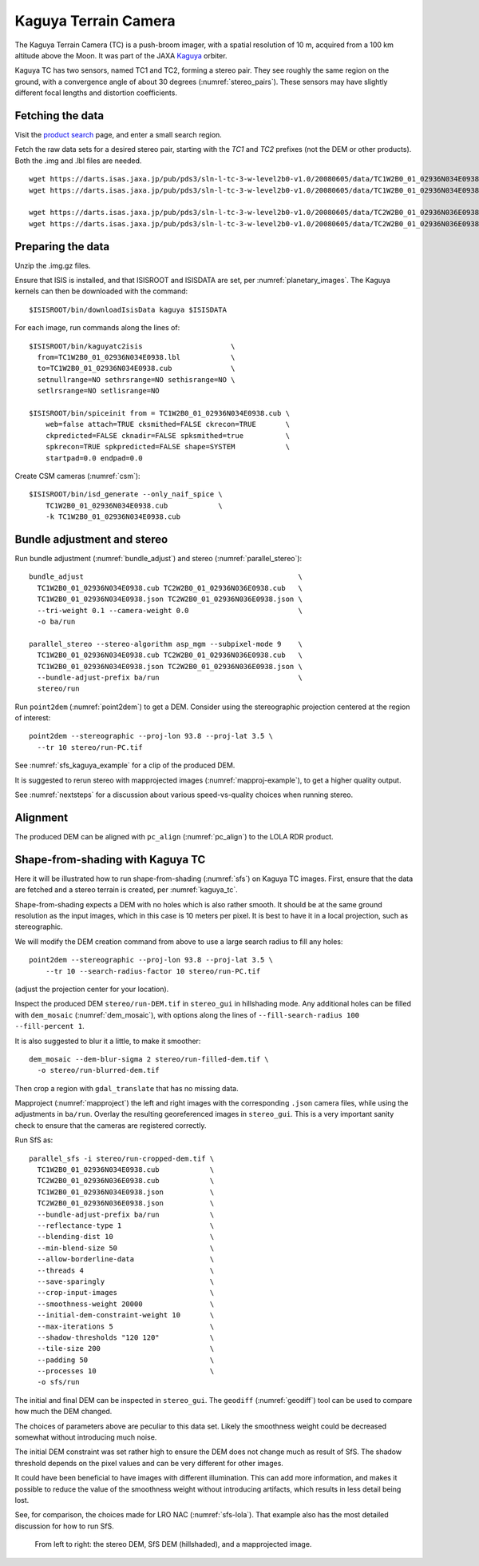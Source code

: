.. _kaguya_tc:

Kaguya Terrain Camera
---------------------

The Kaguya Terrain Camera (TC) is a push-broom imager, with a spatial resolution
of 10 m, acquired from a 100 km altitude above the Moon. It was part of the JAXA
`Kaguya <https://en.wikipedia.org/wiki/SELENE>`_ orbiter.

Kaguya TC has two sensors, named TC1 and TC2, forming a stereo pair. They see
roughly the same region on the ground, with a convergence angle of about 30 degrees
(:numref:`stereo_pairs`). These sensors may have slightly different focal
lengths and distortion coefficients.

Fetching the data
~~~~~~~~~~~~~~~~~

Visit the `product search
<https://darts.isas.jaxa.jp/planet/pdap/selene/product_search.html>`_ page, and
enter a small search region.

Fetch the raw data sets for a desired stereo pair, starting with the *TC1* and
*TC2* prefixes (not the DEM or other products). Both the .img and .lbl files are needed. 

::

    wget https://darts.isas.jaxa.jp/pub/pds3/sln-l-tc-3-w-level2b0-v1.0/20080605/data/TC1W2B0_01_02936N034E0938.img.gz
    wget https://darts.isas.jaxa.jp/pub/pds3/sln-l-tc-3-w-level2b0-v1.0/20080605/data/TC1W2B0_01_02936N034E0938.lbl

    wget https://darts.isas.jaxa.jp/pub/pds3/sln-l-tc-3-w-level2b0-v1.0/20080605/data/TC2W2B0_01_02936N036E0938.img.gz
    wget https://darts.isas.jaxa.jp/pub/pds3/sln-l-tc-3-w-level2b0-v1.0/20080605/data/TC2W2B0_01_02936N036E0938.lbl

Preparing the data
~~~~~~~~~~~~~~~~~~

Unzip the .img.gz files.

Ensure that ISIS is installed, and that ISISROOT and ISISDATA are set, per
:numref:`planetary_images`. The Kaguya kernels can then be downloaded with the
command::

    $ISISROOT/bin/downloadIsisData kaguya $ISISDATA

For each image, run commands along the lines of::

    $ISISROOT/bin/kaguyatc2isis                     \
      from=TC1W2B0_01_02936N034E0938.lbl            \
      to=TC1W2B0_01_02936N034E0938.cub              \
      setnullrange=NO sethrsrange=NO sethisrange=NO \
      setlrsrange=NO setlisrange=NO

    $ISISROOT/bin/spiceinit from = TC1W2B0_01_02936N034E0938.cub \
        web=false attach=TRUE cksmithed=FALSE ckrecon=TRUE       \
        ckpredicted=FALSE cknadir=FALSE spksmithed=true          \
        spkrecon=TRUE spkpredicted=FALSE shape=SYSTEM            \
        startpad=0.0 endpad=0.0

Create CSM cameras (:numref:`csm`)::

    $ISISROOT/bin/isd_generate --only_naif_spice \
        TC1W2B0_01_02936N034E0938.cub            \
        -k TC1W2B0_01_02936N034E0938.cub

Bundle adjustment and stereo
~~~~~~~~~~~~~~~~~~~~~~~~~~~~

Run bundle adjustment (:numref:`bundle_adjust`) and stereo
(:numref:`parallel_stereo`)::

    bundle_adjust                                                   \
      TC1W2B0_01_02936N034E0938.cub TC2W2B0_01_02936N036E0938.cub   \
      TC1W2B0_01_02936N034E0938.json TC2W2B0_01_02936N036E0938.json \
      --tri-weight 0.1 --camera-weight 0.0                          \
      -o ba/run

    parallel_stereo --stereo-algorithm asp_mgm --subpixel-mode 9    \
      TC1W2B0_01_02936N034E0938.cub TC2W2B0_01_02936N036E0938.cub   \
      TC1W2B0_01_02936N034E0938.json TC2W2B0_01_02936N036E0938.json \
      --bundle-adjust-prefix ba/run                                 \
      stereo/run

Run ``point2dem`` (:numref:`point2dem`) to get a DEM. Consider using the
stereographic projection centered at the region of interest::

    point2dem --stereographic --proj-lon 93.8 --proj-lat 3.5 \
      --tr 10 stereo/run-PC.tif

See :numref:`sfs_kaguya_example` for a clip of the produced DEM.

It is suggested to rerun stereo with mapprojected images
(:numref:`mapproj-example`), to get a higher quality output. 

See :numref:`nextsteps` for a discussion about various speed-vs-quality choices
when running stereo. 

Alignment
~~~~~~~~~

The produced DEM can be aligned with ``pc_align`` (:numref:`pc_align`) to the
LOLA RDR product. 

.. _sfs_kaguya:

Shape-from-shading with Kaguya TC
~~~~~~~~~~~~~~~~~~~~~~~~~~~~~~~~~

Here it will be illustrated how to run shape-from-shading (:numref:`sfs`) on Kaguya
TC images. First, ensure that the data are fetched and a stereo terrain is created,
per :numref:`kaguya_tc`. 

Shape-from-shading expects a DEM with no holes which is also rather smooth. It
should be at the same ground resolution as the input images, which in this case is 10
meters per pixel. It is best to have it in a local projection, such as stereographic.

We will modify the DEM creation command from above to use a large search radius to fill 
any holes::

    point2dem --stereographic --proj-lon 93.8 --proj-lat 3.5 \
        --tr 10 --search-radius-factor 10 stereo/run-PC.tif

(adjust the projection center for your location).

Inspect the produced DEM ``stereo/run-DEM.tif`` in ``stereo_gui`` in hillshading
mode. Any additional holes can be filled with ``dem_mosaic`` (:numref:`dem_mosaic`),
with options along the lines of ``--fill-search-radius 100 --fill-percent 1``.

It is also suggested to blur it a little, to make it smoother::

    dem_mosaic --dem-blur-sigma 2 stereo/run-filled-dem.tif \
      -o stereo/run-blurred-dem.tif  

Then crop a region with ``gdal_translate`` that has no missing data. 

Mapproject (:numref:`mapproject`) the left and right images with the
corresponding ``.json`` camera files, while using the adjustments in ``ba/run``.
Overlay the resulting georeferenced images in ``stereo_gui``. This is a very
important sanity check to ensure that the cameras are registered correctly. 

Run SfS as::

    parallel_sfs -i stereo/run-cropped-dem.tif \
      TC1W2B0_01_02936N034E0938.cub            \
      TC2W2B0_01_02936N036E0938.cub            \
      TC1W2B0_01_02936N034E0938.json           \
      TC2W2B0_01_02936N036E0938.json           \
      --bundle-adjust-prefix ba/run            \
      --reflectance-type 1                     \
      --blending-dist 10                       \
      --min-blend-size 50                      \
      --allow-borderline-data                  \
      --threads 4                              \
      --save-sparingly                         \
      --crop-input-images                      \
      --smoothness-weight 20000                \
      --initial-dem-constraint-weight 10       \
      --max-iterations 5                       \
      --shadow-thresholds "120 120"            \
      --tile-size 200                          \
      --padding 50                             \
      --processes 10                           \
      -o sfs/run

The initial and final DEM can be inspected in ``stereo_gui``. The ``geodiff``
(:numref:`geodiff`) tool can be used to compare how much the DEM changed.

The choices of parameters above are peculiar to this data set. Likely the
smoothness weight could be decreased somewhat without introducing much noise.

The initial DEM constraint was set rather high to ensure the DEM does not change
much as result of SfS. The shadow threshold depends on the pixel values and can
be very different for other images.

It could have been beneficial to have images with different illumination. This
can add more information, and makes it possible to reduce the value of the
smoothness weight without introducing artifacts, which results in less detail
being lost.

See, for comparison, the choices made for LRO NAC (:numref:`sfs-lola`). That
example also has the most detailed discussion for how to run SfS.

.. figure:: ../images/sfs_kaguya_example.png
   :name: sfs_kaguya_example
   :alt: SfS with Kaguya TC images

   From left to right: the stereo DEM, SfS DEM (hillshaded), and a mapprojected
   image. 

